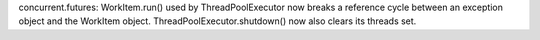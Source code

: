 concurrent.futures: WorkItem.run() used by ThreadPoolExecutor now breaks a
reference cycle between an exception object and the WorkItem object.
ThreadPoolExecutor.shutdown() now also clears its threads set.
